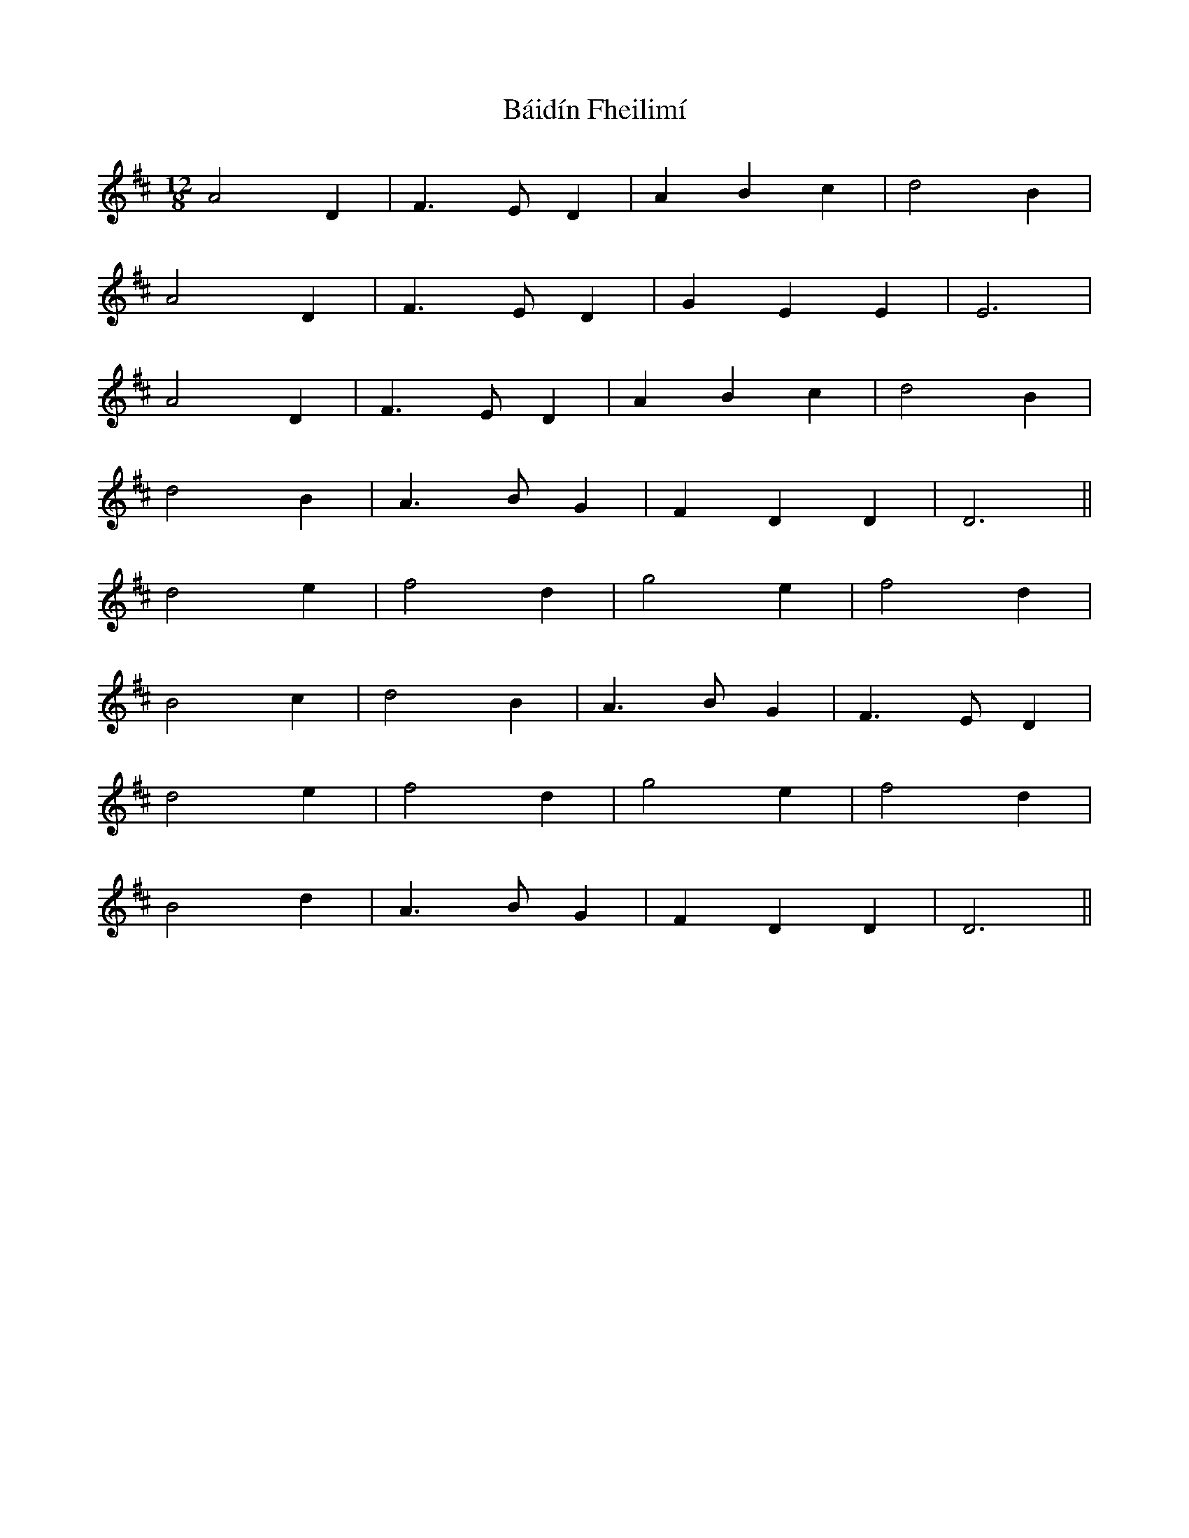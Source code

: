 X: 2351
T: Báidín Fheilimí
R: slide
M: 12/8
K: Dmajor
A4 D2|F3 E D2|A2 B2 c2|d4 B2|
A4 D2|F3 E D2|G2 E2 E2|E6|
A4 D2|F3 E D2|A2 B2 c2|d4 B2|
d4 B2|A3 B G2|F2 D2 D2|D6||
d4 e2|f4 d2|g4 e2|f4 d2|
B4 c2|d4 B2|A3 B G2|F3 E D2|
d4 e2|f4 d2|g4 e2|f4 d2|
B4 d2|A3 B G2|F2 D2 D2|D6||

